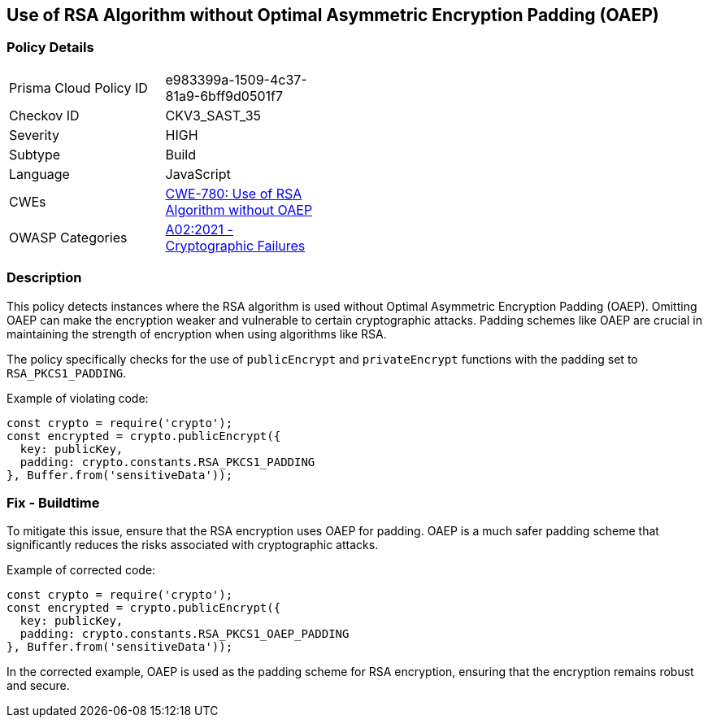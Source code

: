 == Use of RSA Algorithm without Optimal Asymmetric Encryption Padding (OAEP)

=== Policy Details

[width=45%]
[cols="1,1"]
|=== 
|Prisma Cloud Policy ID 
| e983399a-1509-4c37-81a9-6bff9d0501f7

|Checkov ID 
|CKV3_SAST_35

|Severity
|HIGH

|Subtype
|Build

|Language
|JavaScript

|CWEs
|https://cwe.mitre.org/data/definitions/780.html[CWE-780: Use of RSA Algorithm without OAEP]

|OWASP Categories
|https://owasp.org/Top10/A02_2021-Cryptographic_Failures/[A02:2021 - Cryptographic Failures]

|=== 

=== Description

This policy detects instances where the RSA algorithm is used without Optimal Asymmetric Encryption Padding (OAEP). Omitting OAEP can make the encryption weaker and vulnerable to certain cryptographic attacks. Padding schemes like OAEP are crucial in maintaining the strength of encryption when using algorithms like RSA.

The policy specifically checks for the use of `publicEncrypt` and `privateEncrypt` functions with the padding set to `RSA_PKCS1_PADDING`.

Example of violating code:

[source,javascript]
----
const crypto = require('crypto');
const encrypted = crypto.publicEncrypt({
  key: publicKey,
  padding: crypto.constants.RSA_PKCS1_PADDING
}, Buffer.from('sensitiveData'));
----

=== Fix - Buildtime

To mitigate this issue, ensure that the RSA encryption uses OAEP for padding. OAEP is a much safer padding scheme that significantly reduces the risks associated with cryptographic attacks.

Example of corrected code:

[source,javascript]
----
const crypto = require('crypto');
const encrypted = crypto.publicEncrypt({
  key: publicKey,
  padding: crypto.constants.RSA_PKCS1_OAEP_PADDING
}, Buffer.from('sensitiveData'));
----

In the corrected example, OAEP is used as the padding scheme for RSA encryption, ensuring that the encryption remains robust and secure.
